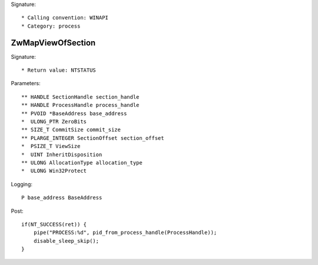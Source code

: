 Signature::

    * Calling convention: WINAPI
    * Category: process


ZwMapViewOfSection
==================

Signature::

    * Return value: NTSTATUS

Parameters::

    ** HANDLE SectionHandle section_handle
    ** HANDLE ProcessHandle process_handle
    ** PVOID *BaseAddress base_address
    *  ULONG_PTR ZeroBits
    ** SIZE_T CommitSize commit_size
    ** PLARGE_INTEGER SectionOffset section_offset
    *  PSIZE_T ViewSize
    *  UINT InheritDisposition
    ** ULONG AllocationType allocation_type
    *  ULONG Win32Protect

Logging::

    P base_address BaseAddress

Post::

    if(NT_SUCCESS(ret)) {
        pipe("PROCESS:%d", pid_from_process_handle(ProcessHandle));
        disable_sleep_skip();
    }
